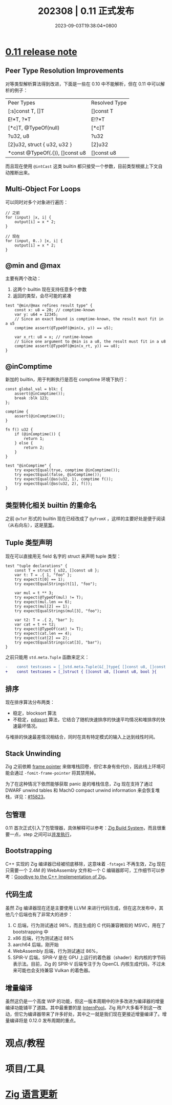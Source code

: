 #+TITLE: 202308 | 0.11 正式发布
#+DATE: 2023-09-03T19:38:04+0800
#+LASTMOD: 2023-09-03T21:54:02+0800
* [[https://ziglang.org/download/0.11.0/release-notes.html#x86-Backend][0.11 release note]]
** Peer Type Resolution Improvements
对等类型解析算法得到改进，下面是一些在 0.10 中不能解析，但在 0.11 中可以解析的例子：
| Peer Types                      | Resolved Type |
| [:s]const T, []T                | []const T     |
| E!*T, ?*T                       | E!?*T         |
| [*c]T, @TypeOf(null)            | [*c]T         |
| ?u32, u8                        | ?u32          |
| [2]u32, struct { u32, u32 }     | [2]u32        |
| *const @TypeOf(.{}), []const u8 | []const u8    |

而且现在使用 =@intCast= 这类 builtin 都只接受一个参数，目前类型根据上下文自动推断出来。
** Multi-Object For Loops
可以同时对多个对象进行遍历：
#+begin_src zig
// 之前
for (input) |x, i| {
    output[i] = x * 2;
}

// 现在
for (input, 0..) |x, i| {
    output[i] = x * 2;
}
#+end_src
** @min and @max
主要有两个改动：
1. 这两个 builtin 现在支持任意多个参数
2. 返回的类型，会尽可能的紧凑
#+begin_src zig
test "@min/@max refines result type" {
    const x: u8 = 20; // comptime-known
    var y: u64 = 12345;
    // Since an exact bound is comptime-known, the result must fit in a u5
    comptime assert(@TypeOf(@min(x, y)) == u5);

    var x_rt: u8 = x; // runtime-known
    // Since one argument to @min is a u8, the result must fit in a u8
    comptime assert(@TypeOf(@min(x_rt, y)) == u8);
}
#+end_src
** @inComptime
新加的 builtin，用于判断执行是否在 comptime 环境下执行：
#+begin_src zig
const global_val = blk: {
    assert(@inComptime());
    break :blk 123;
};

comptime {
    assert(@inComptime());
}

fn f() u32 {
    if (@inComptime()) {
        return 1;
    } else {
        return 2;
    }
}

test "@inComptime" {
    try expectEqual(true, comptime @inComptime());
    try expectEqual(false, @inComptime());
    try expectEqual(@as(u32, 1), comptime f());
    try expectEqual(@as(u32, 2), f());
}
#+end_src
** 类型转化相关 builtin 的重命名
之前 =@xToY= 形式的 builtin 现在已经改成了 =@yFromX= ，这样的主要好处是便于阅读（从右向左），这是[[https://github.com/ziglang/zig/issues/6128][草案]]。
** Tuple 类型声明
现在可以直接用无 field 名字的 struct 来声明 tuple 类型：
#+begin_src zig
test "tuple declarations" {
    const T = struct { u32, []const u8 };
    var t: T = .{ 1, "foo" };
    try expect(t[0] == 1);
    try expectEqualStrings(t[1], "foo");

    var mul = t ** 3;
    try expect(@TypeOf(mul) != T);
    try expect(mul.len == 6);
    try expect(mul[2] == 1);
    try expectEqualStrings(mul[3], "foo");

    var t2: T = .{ 2, "bar" };
    var cat = t ++ t2;
    try expect(@TypeOf(cat) != T);
    try expect(cat.len == 4);
    try expect(cat[2] == 2);
    try expectEqualStrings(cat[3], "bar");
}
#+end_src

之前只能用 =std.meta.Tuple= 函数来定义：
#+begin_src diff
-    const testcases = [_]std.meta.Tuple(&[_]type{ []const u8, []const u8, bool }){
+    const testcases = [_]struct { []const u8, []const u8, bool }{
#+end_src
** 排序
现在排序算法分布两类：
- 稳定，blocksort 算法
- 不稳定，[[https://github.com/ziglang/zig/pull/15412][pdqsort]] 算法，它结合了随机快速排序的快速平均情况和堆排序的快速最坏情况。
与堆排的快速最差情况相结合，同时在具有特定模式的输入上达到线性时间。
** Stack Unwinding
Zig 之前依赖 [[https://en.wikipedia.org/wiki/Call_stack#Stack_and_frame_pointers][frame pointer]] 来做堆栈回卷，但它本身有些代价，因此线上环境可能会通过 =-fomit-frame-pointer= 将其禁用掉。

为了在这种情况下依然能够获取 panic 是的堆栈信息，Zig 现在支持了通过 DWARF unwind tables 和 MachO compact unwind information 来会恢复堆栈，详见：[[https://github.com/ziglang/zig/pull/15823][#15823]]。
** 包管理
0.11 首次正式引入了包管理器，具体解释可以参考：[[https://en.liujiacai.net/2023/04/13/zig-build-system/][Zig Build System]]，而且很重要一点，step 之间可以[[https://ziglang.org/download/0.11.0/release-notes.html#Steps-Run-In-Parallel][并发执行]]，
** Bootstrapping
C++ 实现的 Zig 编译器已经被彻底移除，这意味着 =-fstage1= 不再生效，Zig 现在只需要一个 2.4M 的 WebAssembly 文件和一个 C 编辑器即可，工作细节可以参考：[[https://ziglang.org/news/goodbye-cpp/][Goodbye to the C++ Implementation of Zig]]。
** 代码生成
虽然 Zig 编译器现在还是主要使用 LLVM 来进行代码生成，但在这次发布中，其他几个后端也有了非常大的进步：
1. C 后端，行为测试通过 98%，而且生成的 C 代码兼容微软的 MSVC，用在了 bootstrapping 中
2. x86 后端，行为测试通过 88%
3. aarch64 后端，刚开始
4. WebAssembly 后端，行为测试通过 86%，
5. SPIR-V 后端，SPIR-V 是在 GPU 上运行的着色器（shader）和内核的字节码表示法。目前，Zig 的 SPIR-V 后端专注于为 OpenCL 内核生成代码，不过未来可能也会支持兼容 Vulkan 的着色器。
** 增量编译
虽然这仍是一个高度 WIP 的功能，但这一版本周期中的许多改进为编译器的增量编译功能铺平了道路。其中最重要的是 [[https://github.com/ziglang/zig/pull/15569][InternPool]]。Zig 用户大多看不到这一改动，但它为编译器带来了许多好处，其中之一就是我们现在更接近增量编译了。增量编译将是 0.12.0 发布周期的重点。
* 观点/教程
* 项目/工具
* [[https://github.com/ziglang/zig/pulls?page=1&q=+is%3Aclosed+is%3Apr+closed%3A2023-07-01..2023-08-01][Zig 语言更新]]

